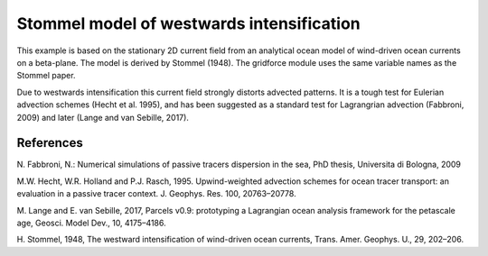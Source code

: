 Stommel model of westwards intensification
==========================================

This example is based on the stationary 2D current field from an analytical ocean model
of wind-driven ocean currents on a beta-plane. The model is derived by Stommel (1948).
The gridforce module uses the same variable names as the Stommel paper.

Due to westwards intensification this current field strongly distorts advected patterns.
It is a tough test for Eulerian advection schemes (Hecht et al. 1995), and has been
suggested as a standard test for Lagrangrian advection (Fabbroni, 2009) and later (Lange
and van Sebille, 2017).

References
----------

N. Fabbroni, N.: Numerical simulations of passive tracers dispersion
in the sea, PhD thesis, Universita di Bologna, 2009

M.W. Hecht, W.R. Holland and P.J. Rasch, 1995. Upwind-weighted advection schemes for
ocean tracer transport: an evaluation in a passive tracer context. J. Geophys. Res. 100,
20763–20778.

M. Lange and E. van Sebille, 2017, Parcels v0.9: prototyping a Lagrangian ocean analysis
framework for the petascale age, Geosci. Model Dev., 10, 4175–4186.

H. Stommel, 1948, The westward intensification of wind-driven ocean currents, Trans.
Amer. Geophys. U., 29, 202–206.